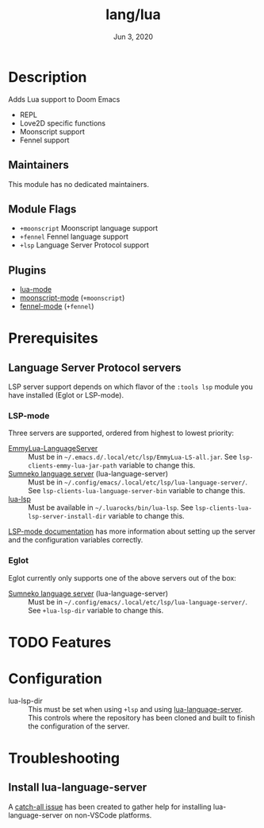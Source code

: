 #+TITLE:   lang/lua
#+DATE:    Jun 3, 2020
#+SINCE:   v3.0
#+STARTUP: inlineimages nofold

* Table of Contents :TOC_3:noexport:
- [[#description][Description]]
  - [[#maintainers][Maintainers]]
  - [[#module-flags][Module Flags]]
  - [[#plugins][Plugins]]
- [[#prerequisites][Prerequisites]]
  - [[#language-server-protocol-servers][Language Server Protocol servers]]
    - [[#lsp-mode][LSP-mode]]
    - [[#eglot][Eglot]]
- [[#features][Features]]
- [[#configuration][Configuration]]
- [[#troubleshooting][Troubleshooting]]
  - [[#install-lua-language-server][Install lua-language-server]]

* Description
Adds Lua support to Doom Emacs
# A summary of what this module does.

+ REPL
+ Love2D specific functions
+ Moonscript support
+ Fennel support

** Maintainers
This module has no dedicated maintainers.

** Module Flags
+ =+moonscript= Moonscript language support
+ =+fennel= Fennel language support
+ =+lsp= Language Server Protocol support

** Plugins
# A list of linked plugins
+ [[https://github.com/immerrr/lua-mode][lua-mode]]
+ [[https://github.com/k2052/moonscript-mode][moonscript-mode]] (=+moonscript=)
+ [[https://gitlab.com/technomancy/fennel-mode][fennel-mode]] (=+fennel=)

* Prerequisites
** Language Server Protocol servers
LSP server support depends on which flavor of the =:tools lsp= module you have
installed (Eglot or LSP-mode).

*** LSP-mode
Three servers are supported, ordered from highest to lowest priority:

+ [[https://github.com/EmmyLua/EmmyLua-LanguageServer][EmmyLua-LanguageServer]] :: Must be in =~/.emacs.d/.local/etc/lsp/EmmyLua-LS-all.jar=. See ~lsp-clients-emmy-lua-jar-path~ variable to change this.
+ [[https://github.com/sumneko/lua-language-server][Sumneko language server]] (lua-language-server) :: Must be in
  =~/.config/emacs/.local/etc/lsp/lua-language-server/=. See
  ~lsp-clients-lua-language-server-bin~ variable to change this.
+ [[https://github.com/Alloyed/lua-lsp][lua-lsp]] :: Must be available in =~/.luarocks/bin/lua-lsp=. See
  ~lsp-clients-lua-lsp-server-install-dir~ variable to change this.

[[https://emacs-lsp.github.io/lsp-mode/page/lsp-emmy-lua/][LSP-mode documentation]] has more information about setting up the server and the
configuration variables correctly.

*** Eglot
Eglot currently only supports one of the above servers out of the box:

+ [[https://github.com/sumneko/lua-language-server][Sumneko language server]] (lua-language-server) :: Must be in
  =~/.config/emacs/.local/etc/lsp/lua-language-server/=. See
  ~+lua-lsp-dir~ variable to change this.

* TODO Features
# An in-depth list of features, how to use them, and their dependencies.

* Configuration
- lua-lsp-dir :: This must be set when using =+lsp= and using
  [[https://github.com/sumneko/lua-language-server][lua-language-server]]. This controls where the repository has been cloned and
  built to finish the configuration of the server.

* Troubleshooting
** Install lua-language-server
A [[https://github.com/sumneko/lua-language-server/issues/60][catch-all issue]] has been created to gather help for installing
lua-language-server on non-VSCode platforms.
